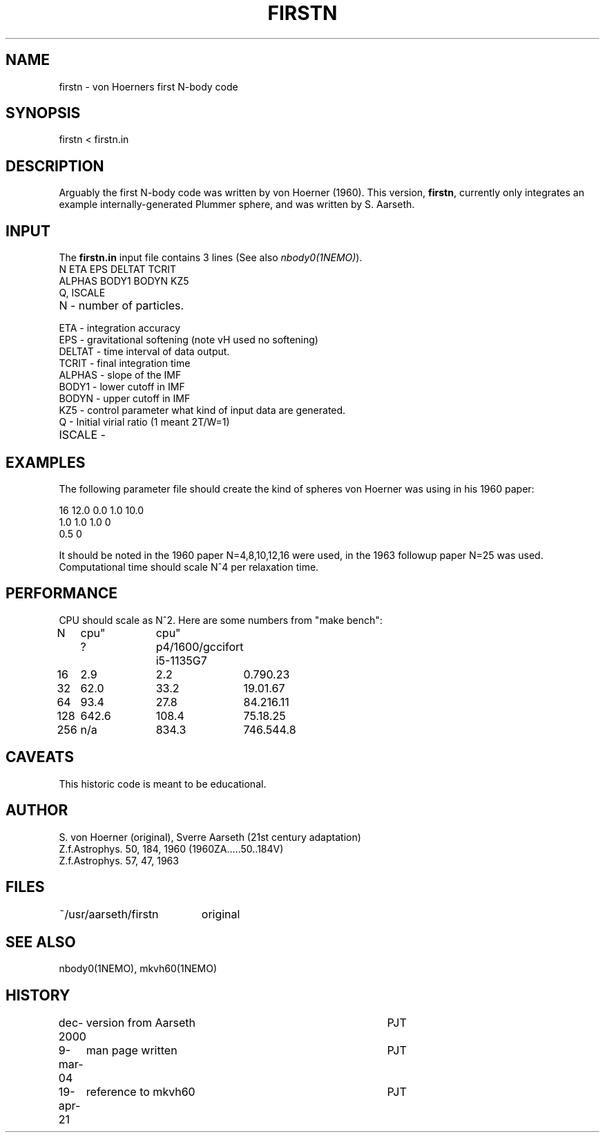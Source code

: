 .TH FIRSTN 1NEMO "19 April 2021"
.SH NAME
firstn - von Hoerners first N-body code
.SH SYNOPSIS
firstn < firstn.in
.SH DESCRIPTION
Arguably the first N-body code was written by von Hoerner (1960). This version,
\fBfirstn\fP, currently only integrates an example internally-generated Plummer
sphere, and was written by S. Aarseth.
.SH INPUT 
The \fBfirstn.in\fP input file contains 3 lines (See also \fInbody0(1NEMO)\fP).
.nf
N ETA EPS DELTAT TCRIT
ALPHAS BODY1 BODYN KZ5
Q, ISCALE
.fi
.TP 25
N - number of particles.
.TP
ETA - integration accuracy
.TP
EPS - gravitational softening (note vH used no softening)
.TP
DELTAT - time interval of data output.
.TP
TCRIT - final integration time
.TP
ALPHAS - slope of the IMF
.TP
BODY1 - lower cutoff in IMF
.TP
BODYN - upper cutoff in IMF
.TP
KZ5 - control parameter what kind of input data are generated.
.TP
Q - Initial virial ratio (1  meant 2T/W=1)
.TP
ISCALE -

.SH EXAMPLES
The following parameter file should create the kind of spheres von Hoerner was using in his 1960 paper:
.nf

16 12.0 0.0 1.0 10.0
1.0 1.0 1.0 0
0.5 0

.fi
It should be noted in the 1960 paper N=4,8,10,12,16 were used, in the 1963 followup paper N=25 was used.
Computational time should scale N^4 per relaxation time.

.SH PERFORMANCE
CPU should  scale as N^2. Here are some numbers from "make bench":
.nf
.ta +1i +1i +1i
N	cpu"	cpu"
	?	p4/1600/gcc	ifort   i5-1135G7

16	2.9	2.2	0.79	0.23
32	62.0	33.2	19.0	1.67
64	93.4	27.8	84.2	16.11
128	642.6	108.4	75.1	8.25
256	n/a	834.3	746.5	44.8
.fi
.SH CAVEATS
This historic code is meant to be educational.
.SH AUTHOR
S. von Hoerner (original), Sverre Aarseth (21st century adaptation)
.nf
Z.f.Astrophys. 50, 184, 1960 (1960ZA.....50..184V)
Z.f.Astrophys. 57, 47, 1963 
.SH FILES
.nf
.ta +2.6i
~/usr/aarseth/firstn	original
.fi
.SH SEE ALSO
nbody0(1NEMO), mkvh60(1NEMO)
.SH HISTORY
.nf
.ta +1i +4i
dec-2000	version from Aarseth			       	PJT
9-mar-04	man page written 				PJT
19-apr-21	reference to mkvh60	PJT
.fi
